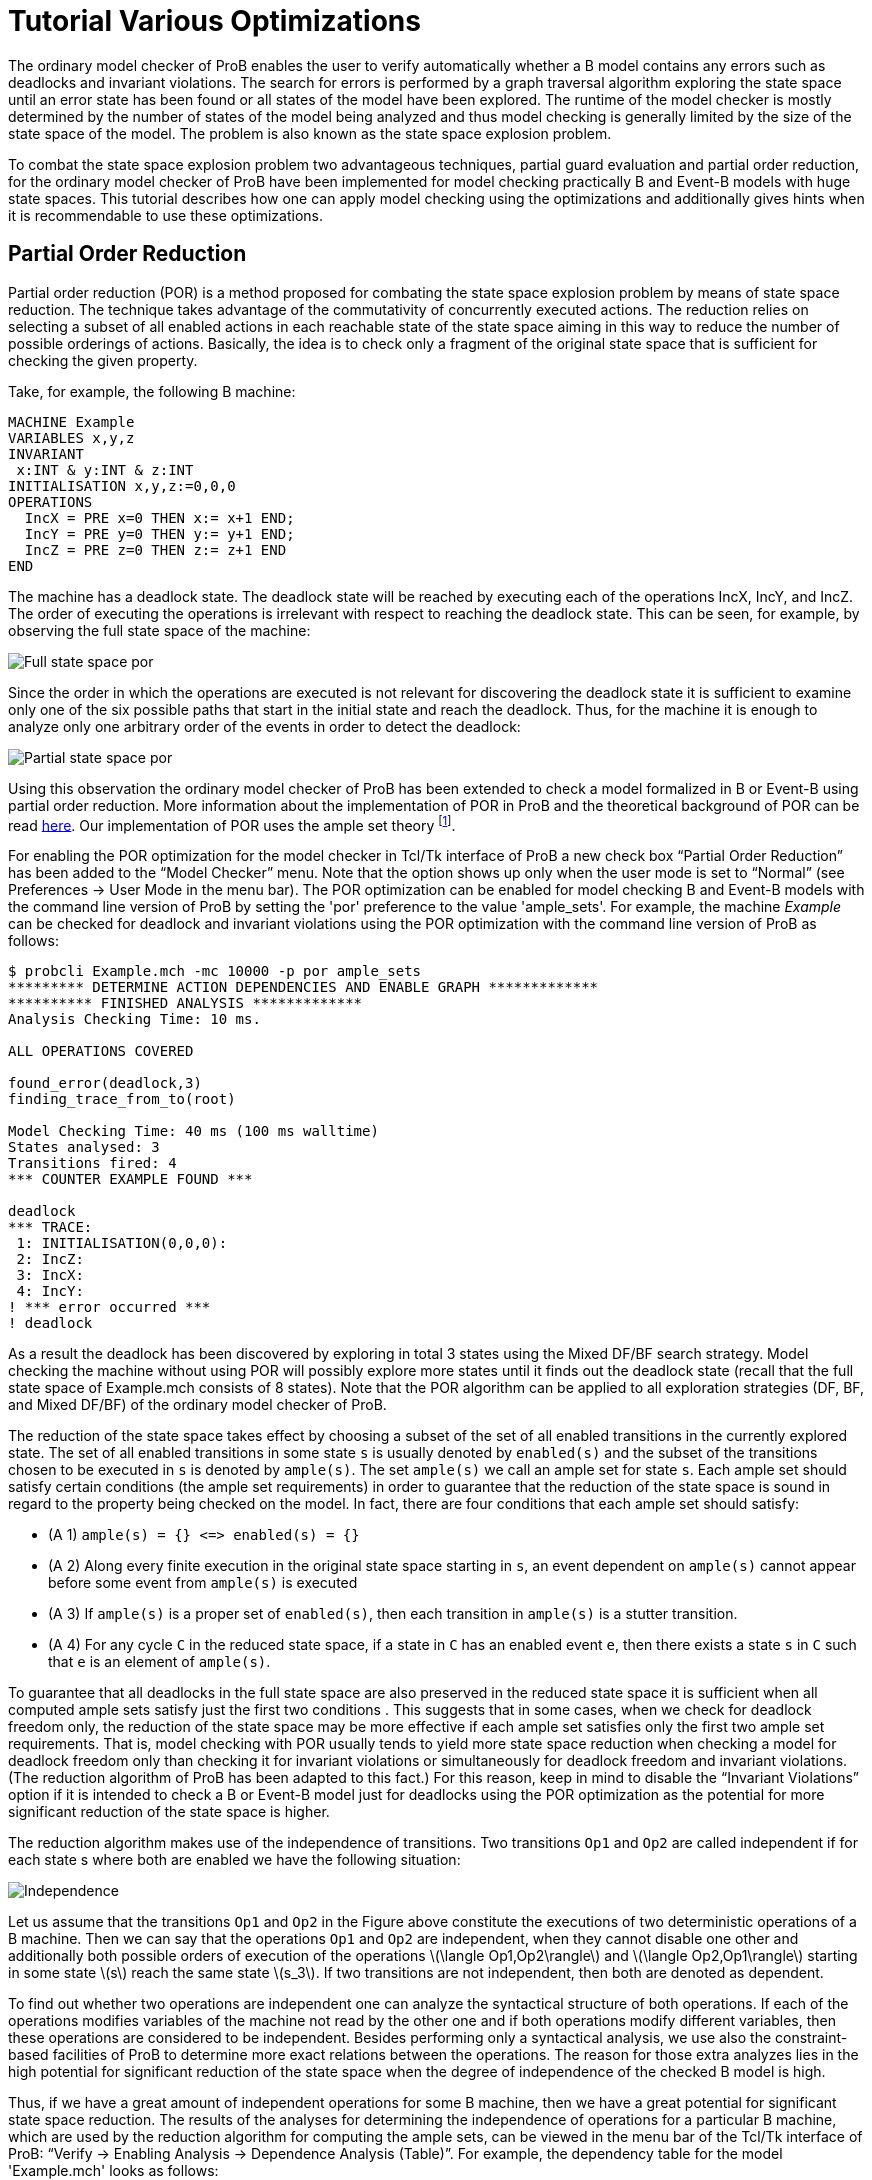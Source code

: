 
[[tutorial-various-optimizations]]
= Tutorial Various Optimizations

The ordinary model checker of ProB enables the user to verify
automatically whether a B model contains any errors such as deadlocks
and invariant violations. The search for errors is performed by a graph
traversal algorithm exploring the state space until an error state has
been found or all states of the model have been explored. The runtime of
the model checker is mostly determined by the number of states of the
model being analyzed and thus model checking is generally limited by the
size of the state space of the model. The problem is also known as the
state space explosion problem.

To combat the state space explosion problem two advantageous techniques,
partial guard evaluation and partial order reduction, for the ordinary
model checker of ProB have been implemented for model checking
practically B and Event-B models with huge state spaces. This tutorial
describes how one can apply model checking using the optimizations and
additionally gives hints when it is recommendable to use these
optimizations.

[[partial-order-reduction]]
== Partial Order Reduction

Partial order reduction (POR) is a method proposed for combating the
state space explosion problem by means of state space reduction. The
technique takes advantage of the commutativity of concurrently executed
actions. The reduction relies on selecting a subset of all enabled
actions in each reachable state of the state space aiming in this way to
reduce the number of possible orderings of actions. Basically, the idea
is to check only a fragment of the original state space that is
sufficient for checking the given property.

Take, for example, the following B machine:

....
MACHINE Example
VARIABLES x,y,z
INVARIANT
 x:INT & y:INT & z:INT
INITIALISATION x,y,z:=0,0,0
OPERATIONS
  IncX = PRE x=0 THEN x:= x+1 END;
  IncY = PRE y=0 THEN y:= y+1 END;
  IncZ = PRE z=0 THEN z:= z+1 END
END
....

The machine has a deadlock state. The deadlock state will be reached by
executing each of the operations IncX, IncY, and IncZ. The order of
executing the operations is irrelevant with respect to reaching the
deadlock state. This can be seen, for example, by observing the full
state space of the machine:

image::Full_state_space_por.png[]

Since the order in which the operations are executed is not relevant for
discovering the deadlock state it is sufficient to examine only one of
the six possible paths that start in the initial state and reach the
deadlock. Thus, for the machine it is enough to analyze only one
arbitrary order of the events in order to detect the deadlock:

image::Partial_state_space_por.png[]

Using this observation the ordinary model checker of ProB has been
extended to check a model formalized in B or Event-B using partial order
reduction. More information about the implementation of POR in ProB and
the theoretical background of POR can be read
https://www3.hhu.de/stups/downloads/pdf/DobrikovLeuschelPORtechreport.pdf[here].
Our implementation of POR uses the ample set theory footnote:[E.M.
Clarke, O. Grumberg, M. Minea, and D. Peled: _State Space Reduction
using Partial Order Reduction_. STTT '98, 3, pages 279-287].

For enabling the POR optimization for the model checker in Tcl/Tk
interface of ProB a new check box “Partial Order Reduction” has been
added to the “Model Checker” menu. Note that the option shows up only
when the user mode is set to “Normal” (see Preferences → User Mode in
the menu bar). The POR optimization can be enabled for model checking B
and Event-B models with the command line version of ProB by setting the
'por' preference to the value 'ample_sets'. For example, the machine
_Example_ can be checked for deadlock and invariant violations using the
POR optimization with the command line version of ProB as follows:

....
$ probcli Example.mch -mc 10000 -p por ample_sets
********* DETERMINE ACTION DEPENDENCIES AND ENABLE GRAPH *************
********** FINISHED ANALYSIS *************
Analysis Checking Time: 10 ms.

ALL OPERATIONS COVERED

found_error(deadlock,3)
finding_trace_from_to(root)

Model Checking Time: 40 ms (100 ms walltime)
States analysed: 3
Transitions fired: 4
*** COUNTER EXAMPLE FOUND ***

deadlock
*** TRACE:
 1: INITIALISATION(0,0,0):
 2: IncZ:
 3: IncX:
 4: IncY:
! *** error occurred ***
! deadlock
....

As a result the deadlock has been discovered by exploring in total 3
states using the Mixed DF/BF search strategy. Model checking the machine
without using POR will possibly explore more states until it finds out
the deadlock state (recall that the full state space of Example.mch
consists of 8 states). Note that the POR algorithm can be applied to all
exploration strategies (DF, BF, and Mixed DF/BF) of the ordinary model
checker of ProB.

The reduction of the state space takes effect by choosing a subset of
the set of all enabled transitions in the currently explored state. The
set of all enabled transitions in some state `s` is usually denoted by
`enabled(s)` and the subset of the transitions chosen to be executed in
`s` is denoted by `ample(s)`. The set `ample(s)` we call an ample set
for state `s`. Each ample set should satisfy certain conditions (the
ample set requirements) in order to guarantee that the reduction of the
state space is sound in regard to the property being checked on the
model. In fact, there are four conditions that each ample set should
satisfy:

* (A 1) `ample(s) = {} \<\=> enabled(s) = {}`
* (A 2) Along every finite execution in the original state space
starting in `s`, an event dependent on `ample(s)` cannot appear before
some event from `ample(s)` is executed
* (A 3) If `ample(s)` is a proper set of `enabled(s)`, then each
transition in `ample(s)` is a stutter transition.
* (A 4) For any cycle `C` in the reduced state space, if a state in `C`
has an enabled event `e`, then there exists a state `s` in `C` such that
`e` is an element of `ample(s)`.

To guarantee that all deadlocks in the full state space are also
preserved in the reduced state space it is sufficient when all computed
ample sets satisfy just the first two conditions . This suggests that in
some cases, when we check for deadlock freedom only, the reduction of
the state space may be more effective if each ample set satisfies only
the first two ample set requirements. That is, model checking with POR
usually tends to yield more state space reduction when checking a model
for deadlock freedom only than checking it for invariant violations or
simultaneously for deadlock freedom and invariant violations. (The
reduction algorithm of ProB has been adapted to this fact.) For this
reason, keep in mind to disable the “Invariant Violations” option if it
is intended to check a B or Event-B model just for deadlocks using the
POR optimization as the potential for more significant reduction of the
state space is higher.

The reduction algorithm makes use of the independence of transitions.
Two transitions `Op1` and `Op2` are called independent if for each state
s where both are enabled we have the following situation:

image::Independence.png[]

Let us assume that the transitions `Op1` and `Op2` in the Figure above
constitute the executions of two deterministic operations of a B
machine. Then we can say that the operations `Op1` and `Op2` are
independent, when they cannot disable one other and additionally both
possible orders of execution of the operations
latexmath:[$\langle Op1,Op2\rangle$] and
latexmath:[$\langle Op2,Op1\rangle$] starting in some state
latexmath:[$s$] reach the same state latexmath:[$s_3$]. If two
transitions are not independent, then both are denoted as dependent.

To find out whether two operations are independent one can analyze the
syntactical structure of both operations. If each of the operations
modifies variables of the machine not read by the other one and if both
operations modify different variables, then these operations are
considered to be independent. Besides performing only a syntactical
analysis, we use also the constraint-based facilities of ProB to
determine more exact relations between the operations. The reason for
those extra analyzes lies in the high potential for significant
reduction of the state space when the degree of independence of the
checked B model is high.

Thus, if we have a great amount of independent operations for some B
machine, then we have a great potential for significant state space
reduction. The results of the analyses for determining the independence
of operations for a particular B machine, which are used by the
reduction algorithm for computing the ample sets, can be viewed in the
menu bar of the Tcl/Tk interface of ProB: “Verify → Enabling Analysis →
Dependence Analysis (Table)”. For example, the dependency table for the
model 'Example.mch' looks as follows:

image::Dependency_table.png[]

The results in the dependency table for a pair of operations `Op1` and
`Op2` have the following meanings:

*  syntactic_independent : `Op1` and `Op2` are syntactically
independent; both events write different variables and no one of the
events can write a variable which is read by the other one
*  independent : one of the events or both events write variables read
only in the guard of the other one, though the events cannot disable
each other
*  dependent : the events are not independent
*  race_dependent : `Op1` and `Op2` have write variables in common
*  - : the dependency relation is symmetric, see `(Op2,Op1)` result
*  = : `Op1` and `Op2` represent the same event

To sum up, in order to take an advantage of POR the model being checked
should have many independent operations that are concurrently executed.
In other words, the magnitude of reduction depends on the coupling
between the operations in the B model. Thus, it is recommended to use
the reduced search when the analyzed model has comparatively many
independent operations that are concurrently executed in order to gain
from the improvement by the reduction technique. For example, if a B
model has no pair of independent operations or all independent
operations are not executed concurrently, i.e. two independent
operations are never simultaneously enabled, then no reductions of the
state space will be performed using the reduced search algorithm.

The reduction algorithm has been evaluated on various B and Event-B
models. The evaluation can be obtained
https://www3.hhu.de/stups/downloads/[here].

[[partial-guard-evaluation]]
== Partial Guard Evaluation

When checking for consistency a B model the ProB model checker traverses
the state space of the model beginning in some of the initial states and
checks for errors each state, which it encounters. The ProB model
checker explores the state space of the B machine by applying all
operations of the machine to the current state. As a result, the
successor states of the state are determined. The exploration of the
state space continues until all possible states are explored or an error
state is found.

When a state, say `s`, is processed the following steps are consequently
performed:

1.  Checking `s` for errors like invariant violation, assertion
violation, and deadlock;
2.  Applying the machine's operations to `s`.

The second step is carried out in case no error was discovered
previously (in step 1). When step 2. is performed in some state `s` all
operations of the checked B model are tested for being enabled in `s`
and the substitutions of each enabled operation are performed at `s`.

The effort of checking a state amounts thus to checking the state for
errors (testing for invariant violation, assertion violations etc.) plus
the computation of the successors. There is some redundancy in testing
all operations' guards in each state, as usually there are operations
that are disabled in the states being explored. Especially, when the
model checker has to check exhaustively B models with large state spaces
the effort of testing the guard of each operation in every state may be
huge. Thus, an optimization may be considered by means of decreasing the
state space exploration complexity by trying to reduce the overall
number of guard tests via skipping the guard evaluations of operations
known to be disabled in some states.

One can determine a set of disabled operations in a state `s` by
considering, for example, the incoming transitions of `s`. During the
observation of the incoming transitions we examine how the operations
represented by the incoming transitions may influence other operations.
If, for example, operation ‘A’ surely disables operation ‘B’ we can
assume that ‘B’ is disabled at each state having ‘A’ as incoming
transition. This and other such relations can be used to optimize the
ProB model checker for exhaustively checking B models. This type of
relations we will also call _enabling relations_.

Enabling relations between operations reveal how operations of a given B
model could influence each other with regard to enabledness. In other
words, we are interested in the effect of executing one operation `Op1`
on the status of the guard of another operation `Op2` for each pair of
operations `(Op1,Op2)` of the underlying B model. The effect of an
operation `Op1` can affect the guard of another operation `Op2` in
various ways:

* `Op1` enables `Op2`, or
* `Op1` disables `Op2`, or
* `Op1` keeps `Op2` enabled respectively disabled;

This enabling relation of two operations we can illustrate, for example,
as follows:

image::RelationFigureExplanation.png[]

where the green boxes denote that the evaluation of the guard of `Op2`
is true, whereas the red boxes indicate that the evaluation of the guard
of `Op2` is false.

The model checker optimization, partial guard evaluation, makes use of
such a kind of relations. The enabling relations are determined by means
of syntactic and constraint-based analyses. In particular, we
concentrate on three kinds of enabling relations:

* `Op2` is *always* enabled after the execution of `Op1`

image::GuaranteedRelation.png[]

* `Op2` is *impossible* to be enabled after the execution of `Op1`

image::ImpossibleRelation.png[]

* `Op1` *keeps* `Op2` enabled respectively disabled

image::KeepRelation.png[]


Consider the B machine below modelling an algorithm for mutual exclusion
with a semaphore (in the machine below this is variable `y`) for two
concurrent processes latexmath:[$P_1$] and latexmath:[$P_2$]. Each
process has been simplified to perform three types of actions: _request_
(for entering in the critical section), _enter_ (entering the critical
section), and _release_ (exiting the critical section).

....
MACHINE MutualExclusion
SETS
  STATE={non_critical,waiting,critical}
VARIABLES
  p1,p2,y
INVARIANT
    y : 0 .. 1 & not(p1 = critical & p2 = critical)
INITIALISATION
 p1, p2, y := non_critical, non_critical, 1
OPERATIONS
  Req1 = PRE p1 = non_critical THEN p1 := waiting END;
  Enter1 = PRE p1 = waiting & y = 1 THEN p1 := critical || y := 0 END;
  Rel1 = PRE p1 = critical THEN p1 := non_critical || y := 1 END;
  Req2 = PRE p2 = non_critical THEN p2 := waiting END;
  Enter2 = PRE p2 = waiting & y = 1 THEN p2 := critical || y := 0 END;
  Rel2 = PRE p2 = critical THEN p2 := non_critical || y := 1 END
END
....

Every of the both processes latexmath:[$P_{i}$] has three possible
states that we will denote as follows: latexmath:[$n_{i}$] (the state in
which latexmath:[$P_{i}$] performs noncritical actions),
latexmath:[$w_{i}$] (the state in which latexmath:[$P_{i}$] waits to
enter the critical section), and latexmath:[$c_{i}$] (representing the
state in which latexmath:[$P_{i}$] is in the critical section). Both
processes share the binary semaphore y, where y=1 indicates that the
semaphore is free and y=0 that the semaphore is currently processed by
one of the processes.

In the B machine the operations `Req1`, `Enter1` and `Rel1` represent
the actions _request_, _enter_ and _release_ of latexmath:[$P_1$],
respectively. Analogously, the operations `Req2`, `Enter2` and `Rel2`
represent the actions _request_, _enter_ and _release_ of
latexmath:[$P_2$], respectively. The requirement _always at most one
process is in its critical section_ guaranteeing the mutual exclusion
property is stated in the invariant of the machine by means of the
predicate `not(p1 = crit1 & p2 = crit2)`.

To verify that the B machine satisfy the mutual exclusion property and
has no deadlock state one can use the ProB model checker. This will
explicitly generate all possible states of the machine and check whether
there is any state that is a deadlock state or that violates the
invariant. As a result, 8 states will be generated and checked, the
machine is consistent with respect to the invariant and has no deadlock
state. By the exhaustive search for error states the model checker will
test by exploring the state space each guard of the machine’s operations
for being enabled in the currently processed state. That is, while
exploring the state space of the machine 48 guard tests (8 states
latexmath:[$\times$] 6 operations) will be performed in order to unfold
the entire state space of the MutualExclusion machine.

image::StateSpacePGE.png[]

The state space of the `MutualExclusion` machine is visualised in Figure
1. The symbols latexmath:[$n_i$], latexmath:[$w_i$] and
latexmath:[$c_i$] in Figure 1 denote the bindings
latexmath:[$p_i = non_critical$], latexmath:[$p_i = waiting$] and
latexmath:[$p_i = critical$] (where _i=1,2_), respectively. Observing,
for example, the operation `Req1` in `MutualExclusion.mch` one can
easily deduce that the operations `Req1` and `Rel1` will be disabled in
the after-state of each `Req1` transition. This can be simply inferred
by seeing that assigning the variable _p1_ the constant _waiting_ leads
to a state in which both predicates _p1=non_critical_ and _p1=critical_
evaluate to false. That is, `Req1` and `Rel1` are *impossible* to be
enabled after executing `Req1`. Further, since `Req1` writes only the
variable _p1_ we can conclude that the guards of the operations `Req2`,
`Enter2` and `Rel2` cannot be affected after executing `Req1`, i.e.
`Req1` *keeps* the enabling status of `Req2`, `Enter2` and `Rel2`
unchanged. These relations can be determined in ProB by means of
syntactic and constraint-based analyses.

The enabling relations between the operations of `MutualExclusion.mch`
used for the Partial Guard Evaluation optimisation are summerised in the
table below. The enabling relations _guaranteed_ and _enable_ indicate
the cases when the guard of an operation is *guaranteed* enabled after
the execution another operation and when an operation *can be enabled*
after the execution of another operation but the enabledness is not
always guaranteed, respectively.

[cols=",,,,,,",]
|=======================================================================
|Origin |Req1 |Enter1 |Rel1 |Req2 |Enter2 |Rel2

|Req1 | [red]#impossible# |enable | [red]#impossible# | [yellow]#keep# | [yellow]#keep# | [yellow]#keep#

|Enter1 | [red]#impossible# | [red]#impossible# | [green]#guaranteed# | [yellow]#keep# | [red]#impossible# |
[yellow]#keep#

|Rel1 | [green]#guaranteed# | [red]#impossible# | [red]#impossible# | [yellow]#keep# |enable | [yellow]#keep#

|Req2 | [yellow]#keep# | [yellow]#keep# | [yellow]#keep# | [red]#impossible# |enable | [red]#impossible#

|Enter2 | [yellow]#keep# | [red]#impossible# | [yellow]#keep# | [red]#impossible# | [red]#impossible# |
[green]#guaranteed#

|Rel2 | [yellow]#keep# |enable | [yellow]#keep# | [green]#guaranteed# | [red]#impossible# | [red]#impossible#
|=======================================================================

Let us now consider state latexmath:[$s_2$] in Figure 1 that we assume
to be yet not explored by the model checker. latexmath:[$s_2$] is an
after-state of `Req1`. Using the enabling relations that we have
established we can infer that `Req1` and `Rel1` are disabled at
latexmath:[$s_2$] since both are impossible to be enabled in each
after-state of `Req1`. Further, we can omit the tests of the guards of
`Enter2` and `Rel2` since both operations are disabled in
latexmath:[$s_1$] and we already have shown that `Req1` cannot change
the status of the guard of both operations. As a result, we can skip the
test for enabledness for `Req1`, `Rel1`, `Enter2` and `Rel2` in
latexmath:[$s_2$]. The test of the guard of `Req2` can also be omitted
since `Req2` is enabled in latexmath:[$s_1$] and thus also enabled in
latexmath:[$s_2$] as `Req1` keeps `Req2` enabled. Summarizing these
results, it is thus necessary to test only the guard of `Enter1` in
latexmath:[$s_2$] as we could determine the status of the guards of the
residual operations via the enabling relations that we considered
previously.

Partial guard evaluation (PGE) makes use of the enabling relations.
Above we described how guard tests can be saved up aiming to optimise
the exploration of the state space and thus to provide smaller model
checking times for B models, as well as for Event-B models. The
optimisation can be enabled using the preference ('-p') option in case
the command line of the ProB tool is used for model checking:

....
$ probcli -mc 1000000 MutualExclusion.mch -p use_pge true
********** START PGE ANALYSIS *************
********** PGE ANALYSIS FINISHED **********
Analysis Checking Time: 40 ms.

ALL OPERATIONS COVERED

% All open nodes visited
Model Checking Time: 10 ms (50 ms walltime)
States analysed: 8
Transitions fired: 15
No Counter Example found. ALL nodes visited.
....

For our example, `MutualExclusion.mch`, the PGE analysis needed 40ms to
determine the enabling relations of the machine and saved up overall 34
guard evaluations while exploring the state space of the model. ProB
uses by default a mixed breath-first/depth-first search for the
exploration of the state space.

The number of skipped guard tests may depend on the exploration strategy
when the model checker is started with the partial guard evaluation
method. To clarify this consider again the B machine formilising the
mutual exclusion algorithm with semaphore for two processes. Assume
first that the state space is explored in a depth-first manner and that
the currently explored state is latexmath:[$s_7$] in Figure 2.
Additionally, latexmath:[$s_1$], latexmath:[$s_2$] and latexmath:[$s_4$]
are the states that were explored before reaching latexmath:[$s_7$].
Before exploring state latexmath:[$s_7$] the PGE algorithm analyses
which operations can be determined as disabled in latexmath:[$s_7$]
using the results from the enabling analysis and observing the currently
present incoming transitions of latexmath:[$s_7$]. From Figure 2 we can
see that the only incoming transition of the explored state space till
that moment is `Req2`. Since it is impossible for the operations `Req2`
and `Rel2` to be enabled after the execution of `Req2` we can infer that
both are disabled at state latexmath:[$s_7$]. Further, as `Req1` and
`Enter1` are disabled at latexmath:[$s_5$] we can also assume that both
operations are also disabled at latexmath:[$s_7$], for `Req2` cannot
change the enabling status of `Req1` and `Enter1`. On the other hand,
`Rel1` can be considered as enabled at latexmath:[$s_7$] because of its
enabledness in latexmath:[$s_5$]. In the end, we could determine that
the operations `Req1`, `Enter1`, `Req2` and `Rel2` are disabled at
latexmath:[$s_7$] and we could infer that `Rel1` is enabled at
latexmath:[$s_7$] without testing their guards for enabledness. The only
operation that we need to test for enabledness in latexmath:[$s_7$] is
`Enter2`.

image::StateSpaceDepthFirst.png[]

Let us now consider the explored state space in Figure 3. Using
breadth-first search will explore all states above latexmath:[$s_7$] and
latexmath:[$s_8$] until latexmath:[$s_7$] is reached. When
latexmath:[$s_7$] is explored the operation `Enter1` will also be
considered in the course of analysing which operations are disabled and
enabled at latexmath:[$s_7$] as in the figure below state
latexmath:[$s_5$] was already explored and `Enter1` is an incoming
transition of latexmath:[$s_7$]. Using the results from the table above,
we can infer that `Enter2` is disabled at latexmath:[$s_7$] since it is
impossible for `Enter2`to be enabled after the execution of `Enter1`
(see the Enabling Analysis table above). If we use the results inferred
by analysing the enabling relation in regard to `Req2`, then we can
conclude that all operations are disabled in latexmath:[$s_7$] except
for `Rel1`. Thus, in this case we saved up one guard test more in
comparison to the depth-first search example.

image::StateSpaceBreadthFirst.png[]

Model checking with partial guard evaluation usually tends to decrease
more significantly the number of guards being tested using breadth-first
search in comparison to the other two exploration strategies. This is
due to the fact that in breadth-first search we explore all states from
the current level before we begin with the exploration of the next level
states. In this way, when the current state is explored the possibility
that more incoming transitions are computed than other search strategies
is higher.

In the table below we list some benchmarks for evaluating the PGE
optimisation. The test cases with '+PGE' use partial guard evaluation as
an optimisation for model checking the models. In the *Skipped/Total
Guard Tests* column the number of omitted guard tests and the total
number of guards are given.

image::PGEEvaluationTable.png[]

In all test cases except for 'All Enabled' and 'Cruise Control' model
checking with PGE has provided better performance results than model
checking without PGE. The results show that partial guard evaluation can
improve model checking up to factor 2. The larger the state space the
higher is the possibility for better performance in model checking B
models. For example, for 'CAN BUS' the optimisation could speed up model
checking to factor 2, whereas for the 'Crusie Control' model no
improvement could be detected although a significant number of guard
evaluations could be saved up.

These and various other benchmarks used for evaluating partial guard
evaluation (PGE) can be viewed
https://www3.hhu.de/stups/downloads/[here].

== References
